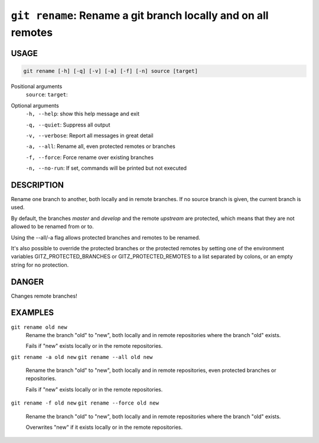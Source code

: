 ``git rename``: Rename a git branch locally and on all remotes
--------------------------------------------------------------

USAGE
=====

.. code-block:: bash

    git rename [-h] [-q] [-v] [-a] [-f] [-n] source [target]

Positional arguments
  ``source``: 
  ``target``: 

Optional arguments
  ``-h, --help``: show this help message and exit

  ``-q, --quiet``: Suppress all output

  ``-v, --verbose``: Report all messages in great detail

  ``-a, --all``: Rename all, even protected remotes or branches

  ``-f, --force``: Force rename over existing branches

  ``-n, --no-run``: If set, commands will be printed but not executed

DESCRIPTION
===========

Rename one branch to another, both locally and in remote
branches.  If no source branch is given, the current branch is
used.

By default, the branches `master` and `develop` and the remote
`upstream` are protected, which means that they are not allowed
to be renamed from or to.

Using the --all/-a flag allows protected branches and remotes
to be renamed.

It's also possible to override the protected branches or the
protected remotes by setting one of the environment variables
GITZ_PROTECTED_BRANCHES or GITZ_PROTECTED_REMOTES
to a list separated by colons, or an empty string for no protection.

DANGER
======

Changes remote branches!

EXAMPLES
========

``git rename old new``
    Rename the branch "old" to "new", both locally and in remote
    repositories where the branch "old" exists.

    Fails if "new" exists locally or in the remote repositories.

``git rename -a old new``
``git rename --all old new``
    Rename the branch "old" to "new", both locally and in remote
    repositories, even protected branches or repositories.

    Fails if "new" exists locally or in the remote repositories.

``git rename -f old new``
``git rename --force old new``
    Rename the branch "old" to "new", both locally and in remote
    repositories where the branch "old" exists.

    Overwrites "new" if it exists locally or in the remote repositories.

